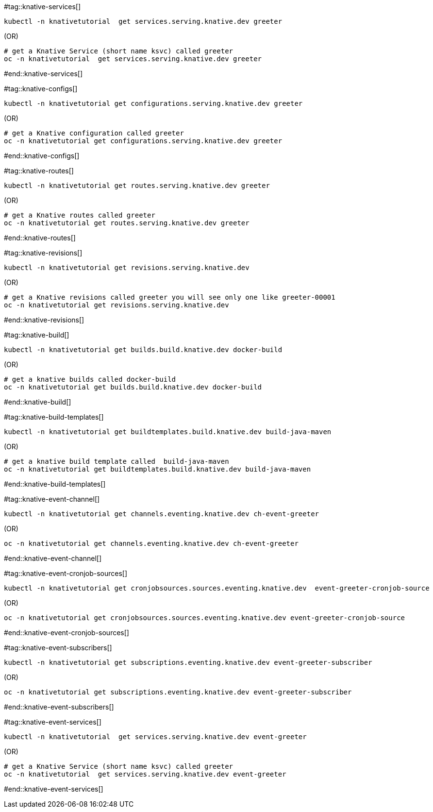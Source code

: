 #tag::knative-services[]
[#knative-services]

[source,bash,linenums]
----
kubectl -n knativetutorial  get services.serving.knative.dev greeter 
----

.(OR)

[source,bash,linenums]
----
# get a Knative Service (short name ksvc) called greeter
oc -n knativetutorial  get services.serving.knative.dev greeter 
----

#end::knative-services[]

#tag::knative-configs[]
[#knative-configs]

[source,bash,linenums]
----
kubectl -n knativetutorial get configurations.serving.knative.dev greeter
----

.(OR)

[source,bash,linenums]
----
# get a Knative configuration called greeter
oc -n knativetutorial get configurations.serving.knative.dev greeter
----

#end::knative-configs[]

#tag::knative-routes[]
[#knative-routes]

[source,bash]
----
kubectl -n knativetutorial get routes.serving.knative.dev greeter
----

.(OR)

[source,bash,linenums]
----
# get a Knative routes called greeter
oc -n knativetutorial get routes.serving.knative.dev greeter
----

#end::knative-routes[]

#tag::knative-revisions[]
[#knative-revisions]

[source,bash]
----
kubectl -n knativetutorial get revisions.serving.knative.dev
----

.(OR)

[source,bash,linenums]
----
# get a Knative revisions called greeter you will see only one like greeter-00001
oc -n knativetutorial get revisions.serving.knative.dev
----

#end::knative-revisions[]

#tag::knative-build[]
[#knative-build]

[source,bash]
----
kubectl -n knativetutorial get builds.build.knative.dev docker-build
----

.(OR)

[source,bash,linenums]
----
# get a knative builds called docker-build
oc -n knativetutorial get builds.build.knative.dev docker-build
----

#end::knative-build[]

#tag::knative-build-templates[]
[#knative-build-templates]

[source,bash]
----
kubectl -n knativetutorial get buildtemplates.build.knative.dev build-java-maven
----

.(OR)

[source,bash]
----
# get a knative build template called  build-java-maven
oc -n knativetutorial get buildtemplates.build.knative.dev build-java-maven
----

#end::knative-build-templates[]

#tag::knative-event-channel[]
[#knative-event-channel]

[source,bash]
----
kubectl -n knativetutorial get channels.eventing.knative.dev ch-event-greeter
----

.(OR)

[source,bash]
----
oc -n knativetutorial get channels.eventing.knative.dev ch-event-greeter
----

#end::knative-event-channel[]

#tag::knative-event-cronjob-sources[]
[#knative-event-sources]

[source,bash]
----
kubectl -n knativetutorial get cronjobsources.sources.eventing.knative.dev  event-greeter-cronjob-source
----

.(OR)

[source,bash]
----
oc -n knativetutorial get cronjobsources.sources.eventing.knative.dev event-greeter-cronjob-source
----

#end::knative-event-cronjob-sources[]

#tag::knative-event-subscribers[]
[#knative-event-subscribers]

[source,bash]
----
kubectl -n knativetutorial get subscriptions.eventing.knative.dev event-greeter-subscriber
----

.(OR)

[source,bash]
----
oc -n knativetutorial get subscriptions.eventing.knative.dev event-greeter-subscriber
----
#end::knative-event-subscribers[]

#tag::knative-event-services[]
[#knative-services]

[source,bash,linenums]
----
kubectl -n knativetutorial  get services.serving.knative.dev event-greeter  
----

.(OR)

[source,bash,linenums]
----
# get a Knative Service (short name ksvc) called greeter
oc -n knativetutorial  get services.serving.knative.dev event-greeter 
----

#end::knative-event-services[]
